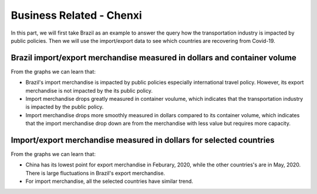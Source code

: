 Business Related - Chenxi
=========================

In this part, we will first take Brazil as an example to answer the query how the transportation industry is impacted by public policies. Then we will use the import/export data to see which countries are recovering from Covid-19.

Brazil import/export merchandise measured in dollars and container volume
-------------------------------------------------------------------------

.. content-tabs::
    
    .. tab-container:: tab1
        :title: import/export merchandise measured in dollars

        .. raw:: html
            :file: ../plots/brazil-dollar.html

    .. tab-container:: tab2
        :title: import/export merchandise measured in container volume

        .. raw:: html
            :file: ../plots/brazil-container.html

From the graphs we can learn that:

* Brazil's import merchandise is impacted by public policies especially international travel policy. However, its export merchandise is not impacted by the its public policy.
* Import merchandise drops greatly measured in container voulume, which indicates that the transportation industry is impacted by the public policy.
* Import merchandise drops more smoothly measured in dollars compared to its container volume, which indicates that the import merchandise drop down are from the merchandise with less value but requires more capacity.

Import/export merchandise measured in dollars for selected countries
--------------------------------------------------------------------
.. content-tabs::
    
    .. tab-container:: tab1
        :title: import merchandise measured in dollars

        .. raw:: html
            :file: ../plots/import-countries-dollar.html

    .. tab-container:: tab2
        :title: export merchandise measured in dollars

        .. raw:: html
            :file: ../plots/export-countries-dollar.html

From the graphs we can learn that:

* China has its lowest point for export merchandise in Feburary, 2020, while the other countries's are in May, 2020. There is large fluctuations in Brazil's export merchandise.
* For import merchandise, all the selected countries have similar trend.

